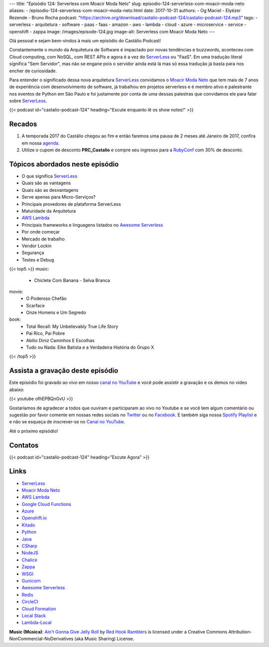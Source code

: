 ---
title: "Episódio 124: Serverless com Moacir Moda Neto"
slug: episodio-124-serverless-com-moacir-moda-neto
aliases:
- /episodio-124-serverless-com-moacir-moda-neto.html
date: 2017-10-31
authors:
- Og Maciel
- Elyézer Rezende
- Bruno Rocha
podcast: "https://archive.org/download/castalio-podcast-124/castalio-podcast-124.mp3"
tags:
- serverless
- arquitetura
- software
- paas
- faas
- amazon
- aws
- lambda
- cloud
- azure
- microservice
- service
- openshift
- zappa
image: /images/episode-124.jpg
image-alt: Serverless com Moacir Moda Neto
---

Olá pessoal e sejam bem-vindos à mais um episódio do Castálio Podcast!

Constantemente o mundo da Arquitetura de Software é impactado por novas
tendências e buzzwords, aconteceu com Cloud computing, com NoSQL, com REST APIs
e agora é a vez do `ServerLess`_ ou "FaaS". Em uma tradução literal significa
"Sem Servidor", mas não se engane pois o servidor ainda está lá mas só essa
tradução já basta para nos encher de curiosidade.

Para entender o significado dessa nova arquitetura `ServerLess`_ convidamos o
`Moacir Moda Neto`_ que tem mais de 7 anos de experiência com desenvolvimento
de software, já trabalhou em projetos serverless e é membro ativo e palestrante
nos eventos de Python em São Paulo e foi justamente por conta de uma dessas
palestras que convidamos ele para falar sobre `ServerLess`_.

.. more

.. raw:: html

    <div class="clearfix"></div>

{{< podcast id="castalio-podcast-124" heading="Escute enquanto lê os show notes!" >}}


Recados
=======

1) A temporada 2017 do Castálio chegou ao fim e então faremos uma pausa de
   2 meses até Janeiro de 2017, confira em nossa `agenda
   <http://castalio.info/agenda.html>`_.

2) Utilize o cupom de desconto **PRC_Castalio** e compre seu ingresso para a
   `RubyConf <http://eventos.locaweb.com.br/proximos-eventos/rubyconf-2017/>`_
   com 30% de desconto.

Tópicos abordados neste episódio
================================

* O que significa `ServerLess`_
* Quais são as vantagens
* Quais são as desvantagens
* Serve apenas para Micro-Serviços?
* Principais provedores de plataforma ServerLess
* Maturidade da Arquitetura
* `AWS Lambda`_
* Principais frameworks e linguagens listados no `Awesome Serverless`_
* Por onde começar
* Mercado de trabalho
* Vendor Lockin
* Segurança
* Testes e Debug

{{< top5 >}}
music:
    * Chiclete Com Banana - Selva Branca
movie:
    * O Poderoso Chefão
    * Scarface
    * Onze Homens e Um Segredo
book:
    * Total Recall: My Unbelievably True Life Story
    * Pai Rico, Pai Pobre
    * Abílio Diniz Caminhos E Escolhas
    * Tudo ou Nada: Eike Batista e a Verdadeira História do Grupo X
{{< /top5 >}}


Assista a gravação deste episódio
=================================

Este episódio foi gravado ao vivo em nosso `canal no YouTube
<http://youtube.com/castaliopodcast>`_ e você pode assistir a gravação e os
demos no video abaixo:

{{< youtube ofhEPBQnGvU >}}

Gostaríamos de agradecer a todos que ouviram e participaram ao vivo no Youtube
e se você tem algum comentário ou sugestão por favor comente em nossas redes
sociais no `Twitter <https://twitter.com/castaliopod>`_ ou no `Facebook
<https://www.facebook.com/castaliopod>`_. E também siga nossa `Spotify Playlist
<https://open.spotify.com/user/elyezermr/playlist/0PDXXZRXbJNTPVSnopiMXg>`_ e e
não se esqueça de inscrever-se no `Canal no YouTube
<http://youtube.com/castaliopodcast>`_.

Até o próximo episódio!

Contatos
========

.. raw:: html

    <div class="row">
        <div class="col-md-4">
            <p>
            <div class="media">
            <div class="media-left">
                <img class="media-object rounded-circle img-thumbnail" src="https://avatars0.githubusercontent.com/u/549428?s=460&v=4" alt="Moacir Moda" width="200px">
            </div>
            <div class="media-body">
                <h4 class="media-heading">Moacir Moda</h4>
                <ul class="list-unstyled">
                    <li><i class="bi bi-twitter"></i> <a href="https://twitter.com/moamoda">Twitter</a></li>
                    <li><i class="bi bi-github"></i> <a href="https://github.com/moacirmoda">Github</a></li>
                    <li><i class="bi bi-link"></i> <a href="http://moacirmoda.com">Site</a></li>
                </ul>
            </div>
            </div>
            </p>
        </div>
    </div>

{{< podcast id="castalio-podcast-124" heading="Escute Agora" >}}


Links
=====

* `ServerLess`_
* `Moacir Moda Neto`_
* `AWS Lambda`_
* `Google Cloud Functions`_
* `Azure`_
* `Openshift.io`_
* `Kitado`_
* `Python`_
* `Java`_
* `CSharp`_
* `NodeJS`_
* `Chalice`_
* `Zappa`_
* `WSGI`_
* `Gunicorn`_
* `Awesome Serverless`_
* `Redis`_
* `CircleCI`_
* `Cloud Formation`_
* `Local Stack`_
* `Lambda-Local`_


.. class:: alert alert-info

    **Music (Música)**: `Ain't Gonna Give Jelly Roll`_ by `Red Hook Ramblers`_ is licensed under a Creative Commons Attribution-NonCommercial-NoDerivatives (aka Music Sharing) License.

.. Mentioned
.. _ServerLess: https://en.wikipedia.org/wiki/Serverless_computing
.. _Moacir Moda Neto: http://moacirmoda.com
.. _AWS Lambda: https://aws.amazon.com/pt/lambda/
.. _Google Cloud Functions: https://cloud.google.com/functions/?hl=pt-br
.. _Azure: https://azure.microsoft.com/pt-br/services/functions/
.. _Openshift.io: https://openshift.io/
.. _Kitado: https://www.kitado.com.br/
.. _Python: http://python.org
.. _Java: http://java.com
.. _CSharp: https://pt.wikipedia.org/wiki/C_Sharp
.. _NodeJS: https://nodejs.org/en/
.. _Chalice: https://github.com/aws/chalice
.. _Zappa: https://www.zappa.io/
.. _WSGI: https://en.wikipedia.org/wiki/Web_Server_Gateway_Interface
.. _Gunicorn: http://gunicorn.org/
.. _Awesome Serverless: https://github.com/anaibol/awesome-serverless
.. _Redis: https://redis.io/
.. _CircleCI: https://circleci.com/
.. _Cloud Formation: https://aws.amazon.com/pt/cloudformation/
.. _Local Stack: https://github.com/localstack/localstack
.. _Lambda-Local: https://www.npmjs.com/package/lambda-local

.. Footer
.. _Ain't Gonna Give Jelly Roll: http://freemusicarchive.org/music/Red_Hook_Ramblers/Live__WFMU_on_Antique_Phonograph_Music_Program_with_MAC_Feb_8_2011/Red_Hook_Ramblers_-_12_-_Aint_Gonna_Give_Jelly_Roll
.. _Red Hook Ramblers: http://www.redhookramblers.com/
